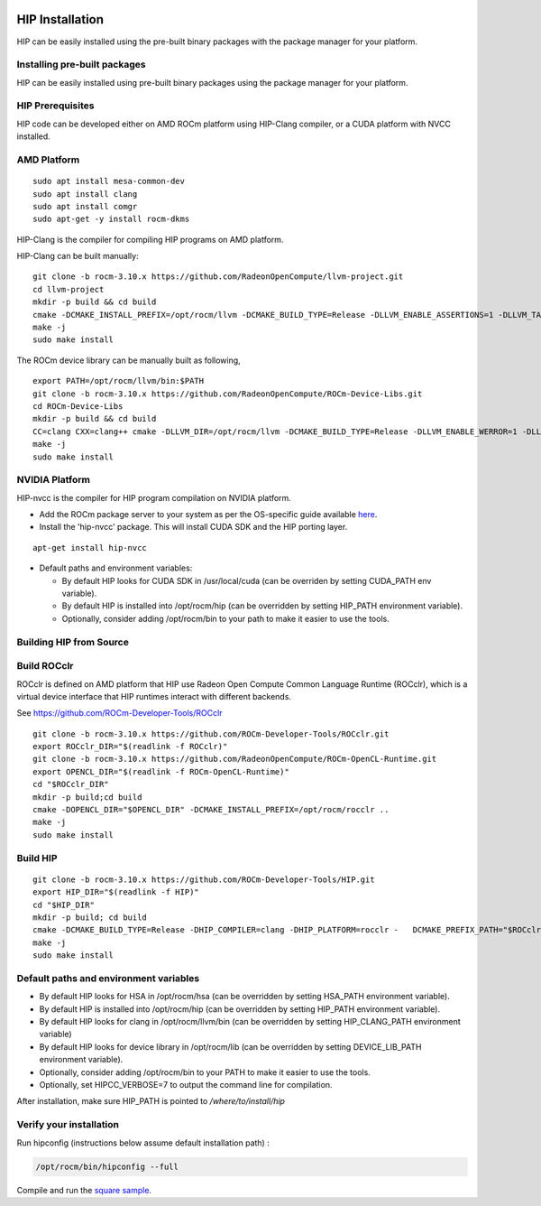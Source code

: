 
.. image:: amdblack.jpg


====================
HIP Installation 
====================

HIP can be easily installed using the pre-built binary packages with the package manager for your platform.


Installing pre-built packages
=============================

HIP can be easily installed using pre-built binary packages using the package manager for your platform.

HIP Prerequisites
==================

HIP code can be developed either on AMD ROCm platform using HIP-Clang compiler, or a CUDA platform with NVCC installed.


AMD Platform
=============

::

   sudo apt install mesa-common-dev
   sudo apt install clang
   sudo apt install comgr
   sudo apt-get -y install rocm-dkms

HIP-Clang is the compiler for compiling HIP programs on AMD platform.

HIP-Clang can be built manually:

::

   	git clone -b rocm-3.10.x https://github.com/RadeonOpenCompute/llvm-project.git
	cd llvm-project
	mkdir -p build && cd build
	cmake -DCMAKE_INSTALL_PREFIX=/opt/rocm/llvm -DCMAKE_BUILD_TYPE=Release -DLLVM_ENABLE_ASSERTIONS=1 -DLLVM_TARGETS_TO_BUILD="AMDGPU;X86" - 		DLLVM_ENABLE_PROJECTS="clang;lld;compiler-rt" ../llvm
	make -j
	sudo make install

::

The ROCm device library can be manually built as following,

::

  	export PATH=/opt/rocm/llvm/bin:$PATH
	git clone -b rocm-3.10.x https://github.com/RadeonOpenCompute/ROCm-Device-Libs.git
	cd ROCm-Device-Libs
	mkdir -p build && cd build
	CC=clang CXX=clang++ cmake -DLLVM_DIR=/opt/rocm/llvm -DCMAKE_BUILD_TYPE=Release -DLLVM_ENABLE_WERROR=1 -DLLVM_ENABLE_ASSERTIONS=1 -	DCMAKE_INSTALL_PREFIX=/opt/rocm ..
	make -j
	sudo make install
::


NVIDIA Platform
================

HIP-nvcc is the compiler for HIP program compilation on NVIDIA platform.

-  Add the ROCm package server to your system as per the OS-specific
   guide available
   `here <https://rocm.github.io/ROCmInstall.html#installing-from-amd-rocm-repositories>`__.
-  Install the 'hip-nvcc' package. This will install CUDA SDK and the
   HIP porting layer.

::

   apt-get install hip-nvcc

-  Default paths and environment variables:

   -  By default HIP looks for CUDA SDK in /usr/local/cuda (can be
      overriden by setting CUDA_PATH env variable).
      
   -  By default HIP is installed into /opt/rocm/hip (can be overridden
      by setting HIP_PATH environment variable).
      
   -  Optionally, consider adding /opt/rocm/bin to your path to make it
      easier to use the tools.


Building HIP from Source
========================

Build ROCclr
=============

ROCclr is defined on AMD platform that HIP use Radeon Open Compute
Common Language Runtime (ROCclr), which is a virtual device interface
that HIP runtimes interact with different backends. 

See https://github.com/ROCm-Developer-Tools/ROCclr

::

   	git clone -b rocm-3.10.x https://github.com/ROCm-Developer-Tools/ROCclr.git
	export ROCclr_DIR="$(readlink -f ROCclr)"
	git clone -b rocm-3.10.x https://github.com/RadeonOpenCompute/ROCm-OpenCL-Runtime.git
	export OPENCL_DIR="$(readlink -f ROCm-OpenCL-Runtime)"
	cd "$ROCclr_DIR"
	mkdir -p build;cd build
	cmake -DOPENCL_DIR="$OPENCL_DIR" -DCMAKE_INSTALL_PREFIX=/opt/rocm/rocclr ..
	make -j
	sudo make install

::

Build HIP
===========

::

   	git clone -b rocm-3.10.x https://github.com/ROCm-Developer-Tools/HIP.git
	export HIP_DIR="$(readlink -f HIP)"
	cd "$HIP_DIR"
	mkdir -p build; cd build
	cmake -DCMAKE_BUILD_TYPE=Release -DHIP_COMPILER=clang -DHIP_PLATFORM=rocclr -	DCMAKE_PREFIX_PATH="$ROCclr_DIR/build;/opt/rocm/" -DCMAKE_INSTALL_PREFIX=	</where/to/install/hip> ..
	make -j
	sudo make install
::


Default paths and environment variables
=========================================

-  By default HIP looks for HSA in /opt/rocm/hsa (can be overridden by
   setting HSA_PATH environment variable).
-  By default HIP is installed into /opt/rocm/hip (can be overridden by
   setting HIP_PATH environment variable).
-  By default HIP looks for clang in /opt/rocm/llvm/bin (can be
   overridden by setting HIP_CLANG_PATH environment variable)
-  By default HIP looks for device library in /opt/rocm/lib (can be
   overridden by setting DEVICE_LIB_PATH environment variable).
-  Optionally, consider adding /opt/rocm/bin to your PATH to make it
   easier to use the tools.
-  Optionally, set HIPCC_VERBOSE=7 to output the command line for
   compilation.

After installation, make sure HIP_PATH is pointed to */where/to/install/hip*


Verify your installation
========================

Run hipconfig (instructions below assume default installation path) :

.. code:: shell

   /opt/rocm/bin/hipconfig --full

Compile and run the `square
sample <https://github.com/ROCm-Developer-Tools/HIP/tree/master/samples/0_Intro/square>`__.
